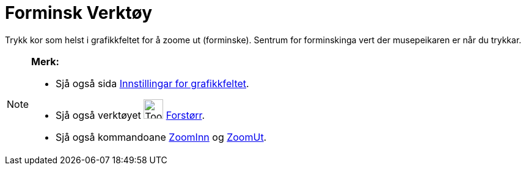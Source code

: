 = Forminsk Verktøy
:page-en: tools/Zoom_Out
ifdef::env-github[:imagesdir: /nn/modules/ROOT/assets/images]

Trykk kor som helst i grafikkfeltet for å zoome ut (forminske). Sentrum for forminskinga vert der musepeikaren er når du
trykkar.

[NOTE]
====

*Merk:*

* Sjå også sida xref:/Innstillingar_for_grafikkfeltet.adoc[Innstillingar for grafikkfeltet].
* Sjå også verktøyet image:Tool_Zoom_In.gif[Tool Zoom In.gif,width=32,height=32] xref:/tools/Forstørr.adoc[Forstørr].
* Sjå også kommandoane xref:/commands/ZoomInn.adoc[ZoomInn] og xref:/commands/ZoomUt.adoc[ZoomUt].

====
